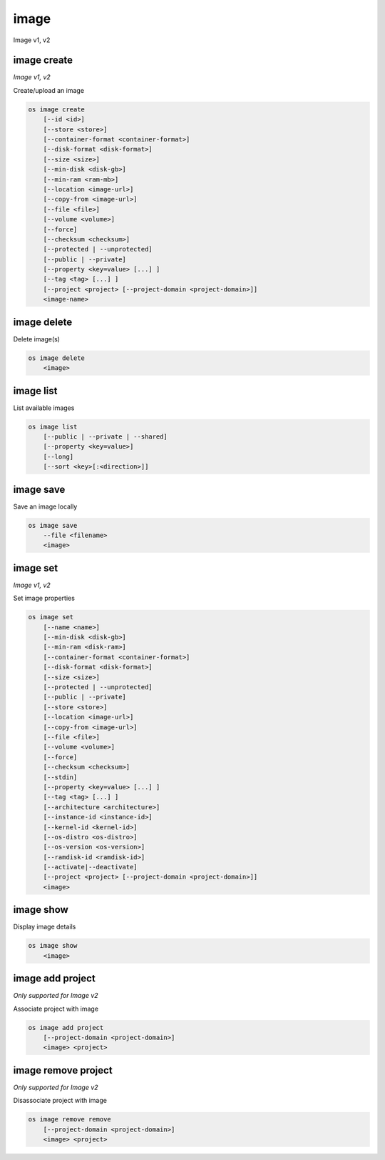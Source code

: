 ======
image
======

Image v1, v2

image create
------------

*Image v1, v2*

Create/upload an image

.. program:: image create
.. code:: bash

    os image create
        [--id <id>]
        [--store <store>]
        [--container-format <container-format>]
        [--disk-format <disk-format>]
        [--size <size>]
        [--min-disk <disk-gb>]
        [--min-ram <ram-mb>]
        [--location <image-url>]
        [--copy-from <image-url>]
        [--file <file>]
        [--volume <volume>]
        [--force]
        [--checksum <checksum>]
        [--protected | --unprotected]
        [--public | --private]
        [--property <key=value> [...] ]
        [--tag <tag> [...] ]
        [--project <project> [--project-domain <project-domain>]]
        <image-name>

.. option:: --id <id>

    Image ID to reserve

.. option:: --store <store>

    Upload image to this store

    *Image version 1 only.*

.. option:: --container-format <container-format>

    Image container format (default: bare)

.. option:: --disk-format <disk-format>

    Image disk format (default: raw)

.. option:: --size <size>

    Image size, in bytes (only used with --location and --copy-from)

    *Image version 1 only.*

.. option:: --min-disk <disk-gb>

    Minimum disk size needed to boot image, in gigabytes

.. option:: --min-ram <disk-ram>

    Minimum RAM size needed to boot image, in megabytes

.. option:: --location <image-url>

    Download image from an existing URL

    *Image version 1 only.*

.. option:: --copy-from <image-url>

    Copy image from the data store (similar to --location)

    *Image version 1 only.*

.. option:: --file <file>

    Upload image from local file

.. option:: --volume <volume>

    Create image from a volume

.. option:: --force

    Force image creation if volume is in use (only meaningful with --volume)

.. option:: --checksum <checksum>

    Image hash used for verification

    *Image version 1 only.*

.. option:: --protected

    Prevent image from being deleted

.. option:: --unprotected

    Allow image to be deleted (default)

.. option:: --public

    Image is accessible to the public

.. option:: --private

    Image is inaccessible to the public (default)

.. option:: --property <key=value>

    Set a property on this image (repeat for multiple values)

.. option:: --tag <tag>

    Set a tag on this image (repeat for multiple values)

    .. versionadded:: 2

.. option:: --project <project>

    Set an alternate project on this image (name or ID).
    Previously known as `--owner`.

.. option:: --project-domain <project-domain>

    Domain the project belongs to (name or ID).
    This can be used in case collisions between project names exist.

    .. versionadded:: 2

.. describe:: <image-name>

    New image name

image delete
------------

Delete image(s)

.. program:: image delete
.. code:: bash

    os image delete
        <image>

.. describe:: <image>

    Image(s) to delete (name or ID)

image list
----------

List available images

.. program:: image list
.. code:: bash

    os image list
        [--public | --private | --shared]
        [--property <key=value>]
        [--long]
        [--sort <key>[:<direction>]]

.. option:: --public

    List only public images

.. option:: --private

    List only private images

.. option:: --shared

    List only shared images

    *Image version 2 only.*

.. option:: --property <key=value>

    Filter output based on property

.. option:: --long

    List additional fields in output

.. option:: --sort <key>[:<direction>]

    Sort output by selected keys and directions(asc or desc) (default: asc),
    multiple keys and directions can be specified separated by comma

image save
----------

Save an image locally

.. program:: image save
.. code:: bash

    os image save
        --file <filename>
        <image>

.. option:: --file <filename>

    Downloaded image save filename (default: stdout)

.. describe:: <image>

    Image to save (name or ID)

image set
---------

*Image v1, v2*

Set image properties

.. program:: image set
.. code:: bash

    os image set
        [--name <name>]
        [--min-disk <disk-gb>]
        [--min-ram <disk-ram>]
        [--container-format <container-format>]
        [--disk-format <disk-format>]
        [--size <size>]
        [--protected | --unprotected]
        [--public | --private]
        [--store <store>]
        [--location <image-url>]
        [--copy-from <image-url>]
        [--file <file>]
        [--volume <volume>]
        [--force]
        [--checksum <checksum>]
        [--stdin]
        [--property <key=value> [...] ]
        [--tag <tag> [...] ]
        [--architecture <architecture>]
        [--instance-id <instance-id>]
        [--kernel-id <kernel-id>]
        [--os-distro <os-distro>]
        [--os-version <os-version>]
        [--ramdisk-id <ramdisk-id>]
        [--activate|--deactivate]
        [--project <project> [--project-domain <project-domain>]]
        <image>

.. option:: --name <name>

    New image name

.. option:: --min-disk <disk-gb>

    Minimum disk size needed to boot image, in gigabytes

.. option:: --min-ram <disk-ram>

    Minimum RAM size needed to boot image, in megabytes

.. option:: --container-format <container-format>

    Image container format (default: bare)

.. option:: --disk-format <disk-format>

    Image disk format (default: raw)

.. option:: --size <size>

    Size of image data (in bytes)

    *Image version 1 only.*

.. option:: --protected

    Prevent image from being deleted

.. option:: --unprotected

    Allow image to be deleted (default)

.. option:: --public

    Image is accessible to the public

.. option:: --private

    Image is inaccessible to the public (default)

.. option:: --store <store>

    Upload image to this store

    *Image version 1 only.*

.. option:: --location <image-url>

    Download image from an existing URL

    *Image version 1 only.*

.. option:: --copy-from <image-url>

    Copy image from the data store (similar to --location)

    *Image version 1 only.*

.. option:: --file <file>

    Upload image from local file

    *Image version 1 only.*

.. option:: --volume <volume>

    Update image with a volume

    *Image version 1 only.*

.. option:: --force

    Force image update if volume is in use (only meaningful with --volume)

    *Image version 1 only.*

.. option:: --checksum <checksum>

    Image hash used for verification

    *Image version 1 only.*

.. option:: --stdin

    Allow to read image data from standard input

    *Image version 1 only.*

.. option:: --property <key=value>

    Set a property on this image (repeat option to set multiple properties)

    .. versionadded:: 2

.. option:: --tag <tag>

    Set a tag on this image (repeat for multiple values)

    .. versionadded:: 2

.. option:: --architecture <architecture>

    Operating system architecture

    .. versionadded:: 2

.. option:: --instance-id <instance-id>

    ID of server instance used to create this image

    .. versionadded:: 2

.. option:: --kernel-id <kernel-id>

    ID of kernel image used to boot this disk image

    .. versionadded:: 2

.. option:: --os-distro <os-distro>

    Operating system distribution name

    .. versionadded:: 2

.. option:: --os-version <os-version>

    Operating system distribution version

    .. versionadded:: 2

.. option:: --ramdisk-id <ramdisk-id>

    ID of ramdisk image used to boot this disk image

    .. versionadded:: 2

.. option:: --activate

    Activate the image.

    .. versionadded:: 2

.. option:: --deactivate

    Deactivate the image.

    .. versionadded:: 2

.. option:: --project <project>

    Set an alternate project on this image (name or ID).
    Previously known as `--owner`.

.. option:: --project-domain <project-domain>

    Domain the project belongs to (name or ID).
    This can be used in case collisions between project names exist.

    .. versionadded:: 2

.. describe:: <image>

    Image to modify (name or ID)

image show
----------

Display image details

.. program:: image show
.. code:: bash

    os image show
        <image>

.. describe:: <image>

    Image to display (name or ID)

image add project
-----------------

*Only supported for Image v2*

Associate project with image

.. program:: image add project
.. code:: bash

    os image add project
        [--project-domain <project-domain>]
        <image> <project>

.. option:: --project-domain <project-domain>

    Domain the project belongs to (name or ID).
    This can be used in case collisions between project names exist.

.. describe:: <image>

    Image to share (name or ID).

.. describe:: <project>

    Project to associate with image (name or ID)

image remove project
--------------------

*Only supported for Image v2*

Disassociate project with image

.. program:: image remove project
.. code:: bash

    os image remove remove
        [--project-domain <project-domain>]
        <image> <project>

.. option:: --project-domain <project-domain>

    Domain the project belongs to (name or ID).
    This can be used in case collisions between project names exist.

.. describe:: <image>

    Image to unshare (name or ID).

.. describe:: <project>

    Project to disassociate with image (name or ID)
